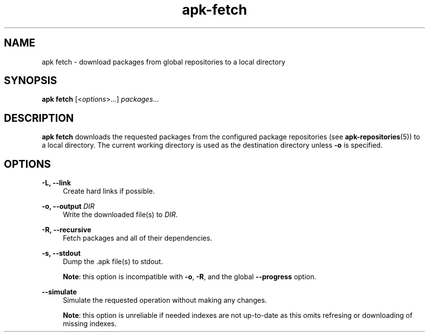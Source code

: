 .\" Generated by scdoc 1.11.1
.\" Complete documentation for this program is not available as a GNU info page
.ie \n(.g .ds Aq \(aq
.el       .ds Aq '
.nh
.ad l
.\" Begin generated content:
.TH "apk-fetch" "8" "2021-08-03"
.P
.SH NAME
.P
apk fetch - download packages from global repositories to a local directory
.P
.SH SYNOPSIS
.P
\fBapk fetch\fR [<\fIoptions\fR>.\&.\&.\&] \fIpackages\fR.\&.\&.\&
.P
.SH DESCRIPTION
.P
\fBapk fetch\fR downloads the requested packages from the configured package
repositories (see \fBapk-repositories\fR(5)) to a local directory.\& The current
working directory is used as the destination directory unless \fB-o\fR is
specified.\&
.P
.SH OPTIONS
.P
\fB-L, --link\fR
.RS 4
Create hard links if possible.\&
.P
.RE
\fB-o, --output\fR \fIDIR\fR
.RS 4
Write the downloaded file(s) to \fIDIR\fR.\&
.P
.RE
\fB-R, --recursive\fR
.RS 4
Fetch packages and all of their dependencies.\&
.P
.RE
\fB-s, --stdout\fR
.RS 4
Dump the .\&apk file(s) to stdout.\&
.P
\fBNote\fR: this option is incompatible with \fB-o\fR, \fB-R\fR, and the global
\fB--progress\fR option.\&
.P
.RE
\fB--simulate\fR
.RS 4
Simulate the requested operation without making any changes.\&
.P
\fBNote\fR: this option is unreliable if needed indexes are not up-to-date
as this omits refresing or downloading of missing indexes.\&
